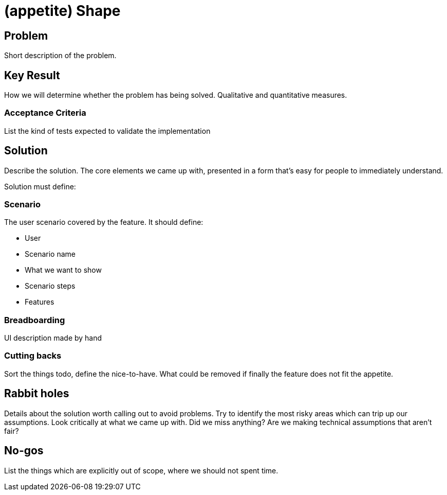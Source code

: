 = (appetite) Shape

== Problem

Short description of the problem.

== Key Result

How we will determine whether the problem has being solved.
Qualitative and quantitative measures.

=== Acceptance Criteria

List the kind of tests expected to validate the implementation

== Solution

Describe the solution.
The core elements we came up with, presented in a form that’s easy for people to immediately understand.

Solution must define:

=== Scenario

The user scenario covered by the feature. It should define:

* User
* Scenario name
* What we want to show
* Scenario steps
* Features

=== Breadboarding

UI description made by hand

=== Cutting backs

Sort the things todo, define the nice-to-have. What could be removed if finally the feature does not fit the appetite.

== Rabbit holes

Details about the solution worth calling out to avoid problems.
Try to identify the most risky areas which can trip up our assumptions.
Look critically at what we came up with. Did we miss anything?
Are we making technical assumptions that aren't fair?

== No-gos

List the things which are explicitly out of scope, where we should not spent time.